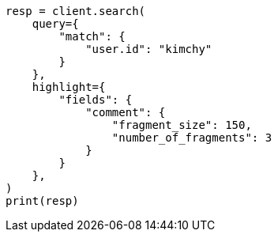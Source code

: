 // This file is autogenerated, DO NOT EDIT
// search/search-your-data/highlighting.asciidoc:586

[source, python]
----
resp = client.search(
    query={
        "match": {
            "user.id": "kimchy"
        }
    },
    highlight={
        "fields": {
            "comment": {
                "fragment_size": 150,
                "number_of_fragments": 3
            }
        }
    },
)
print(resp)
----
